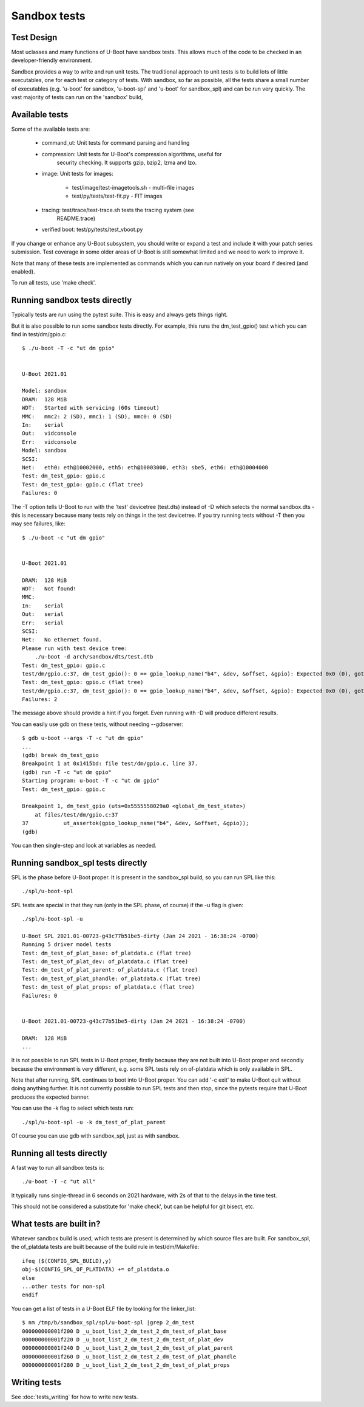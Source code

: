 .. SPDX-License-Identifier: GPL-2.0+

Sandbox tests
=============

Test Design
-----------

Most uclasses and many functions of U-Boot have sandbox tests. This allows much
of the code to be checked in an developer-friendly environment.

Sandbox provides a way to write and run unit tests. The traditional approach to
unit tests is to build lots of little executables, one for each test or
category of tests. With sandbox, so far as possible, all the tests share a
small number of executables (e.g. 'u-boot' for sandbox, 'u-boot-spl' and
'u-boot' for sandbox_spl) and can be run very quickly. The vast majority of
tests can run on the 'sandbox' build,

Available tests
---------------

Some of the available tests are:

  - command_ut: Unit tests for command parsing and handling
  - compression: Unit tests for U-Boot's compression algorithms, useful for
      security checking. It supports gzip, bzip2, lzma and lzo.
  - image: Unit tests for images:

     - test/image/test-imagetools.sh - multi-file images
     - test/py/tests/test-fit.py     - FIT images
  - tracing: test/trace/test-trace.sh tests the tracing system (see
      README.trace)
  - verified boot: test/py/tests/test_vboot.py

If you change or enhance any U-Boot subsystem, you should write or expand a
test and include it with your patch series submission. Test coverage in some
older areas of U-Boot is still somewhat limited and we need to work to improve
it.

Note that many of these tests are implemented as commands which you can
run natively on your board if desired (and enabled).

To run all tests, use 'make check'.


Running sandbox tests directly
------------------------------

Typically tests are run using the pytest suite. This is easy and always gets
things right.

But it is also possible to run some sandbox tests directly. For example, this
runs the dm_test_gpio() test which you can find in test/dm/gpio.c::

   $ ./u-boot -T -c "ut dm gpio"


   U-Boot 2021.01

   Model: sandbox
   DRAM:  128 MiB
   WDT:   Started with servicing (60s timeout)
   MMC:   mmc2: 2 (SD), mmc1: 1 (SD), mmc0: 0 (SD)
   In:    serial
   Out:   vidconsole
   Err:   vidconsole
   Model: sandbox
   SCSI:
   Net:   eth0: eth@10002000, eth5: eth@10003000, eth3: sbe5, eth6: eth@10004000
   Test: dm_test_gpio: gpio.c
   Test: dm_test_gpio: gpio.c (flat tree)
   Failures: 0

The -T option tells U-Boot to run with the 'test' devicetree (test.dts) instead
of -D which selects the normal sandbox.dts - this is necessary because many
tests rely on things in the test devicetree. If you try running tests without
-T then you may see failures, like::

   $ ./u-boot -c "ut dm gpio"


   U-Boot 2021.01

   DRAM:  128 MiB
   WDT:   Not found!
   MMC:
   In:    serial
   Out:   serial
   Err:   serial
   SCSI:
   Net:   No ethernet found.
   Please run with test device tree:
       ./u-boot -d arch/sandbox/dts/test.dtb
   Test: dm_test_gpio: gpio.c
   test/dm/gpio.c:37, dm_test_gpio(): 0 == gpio_lookup_name("b4", &dev, &offset, &gpio): Expected 0x0 (0), got 0xffffffea (-22)
   Test: dm_test_gpio: gpio.c (flat tree)
   test/dm/gpio.c:37, dm_test_gpio(): 0 == gpio_lookup_name("b4", &dev, &offset, &gpio): Expected 0x0 (0), got 0xffffffea (-22)
   Failures: 2

The message above should provide a hint if you forget. Even running with -D
will produce different results.

You can easily use gdb on these tests, without needing --gdbserver::

   $ gdb u-boot --args -T -c "ut dm gpio"
   ...
   (gdb) break dm_test_gpio
   Breakpoint 1 at 0x1415bd: file test/dm/gpio.c, line 37.
   (gdb) run -T -c "ut dm gpio"
   Starting program: u-boot -T -c "ut dm gpio"
   Test: dm_test_gpio: gpio.c

   Breakpoint 1, dm_test_gpio (uts=0x5555558029a0 <global_dm_test_state>)
       at files/test/dm/gpio.c:37
   37		ut_assertok(gpio_lookup_name("b4", &dev, &offset, &gpio));
   (gdb)

You can then single-step and look at variables as needed.


Running sandbox_spl tests directly
----------------------------------

SPL is the phase before U-Boot proper. It is present in the sandbox_spl build,
so you can run SPL like this::

   ./spl/u-boot-spl

SPL tests are special in that they run (only in the SPL phase, of course) if the
-u flag is given::

   ./spl/u-boot-spl -u

   U-Boot SPL 2021.01-00723-g43c77b51be5-dirty (Jan 24 2021 - 16:38:24 -0700)
   Running 5 driver model tests
   Test: dm_test_of_plat_base: of_platdata.c (flat tree)
   Test: dm_test_of_plat_dev: of_platdata.c (flat tree)
   Test: dm_test_of_plat_parent: of_platdata.c (flat tree)
   Test: dm_test_of_plat_phandle: of_platdata.c (flat tree)
   Test: dm_test_of_plat_props: of_platdata.c (flat tree)
   Failures: 0


   U-Boot 2021.01-00723-g43c77b51be5-dirty (Jan 24 2021 - 16:38:24 -0700)

   DRAM:  128 MiB
   ...

It is not possible to run SPL tests in U-Boot proper, firstly because they are
not built into U-Boot proper and secondly because the environment is very
different, e.g. some SPL tests rely on of-platdata which is only available in
SPL.

Note that after running, SPL continues to boot into U-Boot proper. You can add
'-c exit' to make U-Boot quit without doing anything further. It is not
currently possible to run SPL tests and then stop, since the pytests require
that U-Boot produces the expected banner.

You can use the -k flag to select which tests run::

   ./spl/u-boot-spl -u -k dm_test_of_plat_parent

Of course you can use gdb with sandbox_spl, just as with sandbox.


Running all tests directly
--------------------------

A fast way to run all sandbox tests is::

   ./u-boot -T -c "ut all"

It typically runs single-thread in 6 seconds on 2021 hardware, with 2s of that
to the delays in the time test.

This should not be considered a substitute for 'make check', but can be helpful
for git bisect, etc.


What tests are built in?
------------------------

Whatever sandbox build is used, which tests are present is determined by which
source files are built. For sandbox_spl, the of_platdata tests are built
because of the build rule in test/dm/Makefile::

   ifeq ($(CONFIG_SPL_BUILD),y)
   obj-$(CONFIG_SPL_OF_PLATDATA) += of_platdata.o
   else
   ...other tests for non-spl
   endif

You can get a list of tests in a U-Boot ELF file by looking for the
linker_list::

   $ nm /tmp/b/sandbox_spl/spl/u-boot-spl |grep 2_dm_test
   000000000001f200 D _u_boot_list_2_dm_test_2_dm_test_of_plat_base
   000000000001f220 D _u_boot_list_2_dm_test_2_dm_test_of_plat_dev
   000000000001f240 D _u_boot_list_2_dm_test_2_dm_test_of_plat_parent
   000000000001f260 D _u_boot_list_2_dm_test_2_dm_test_of_plat_phandle
   000000000001f280 D _u_boot_list_2_dm_test_2_dm_test_of_plat_props


Writing tests
-------------

See :doc:`tests_writing` for how to write new tests.

